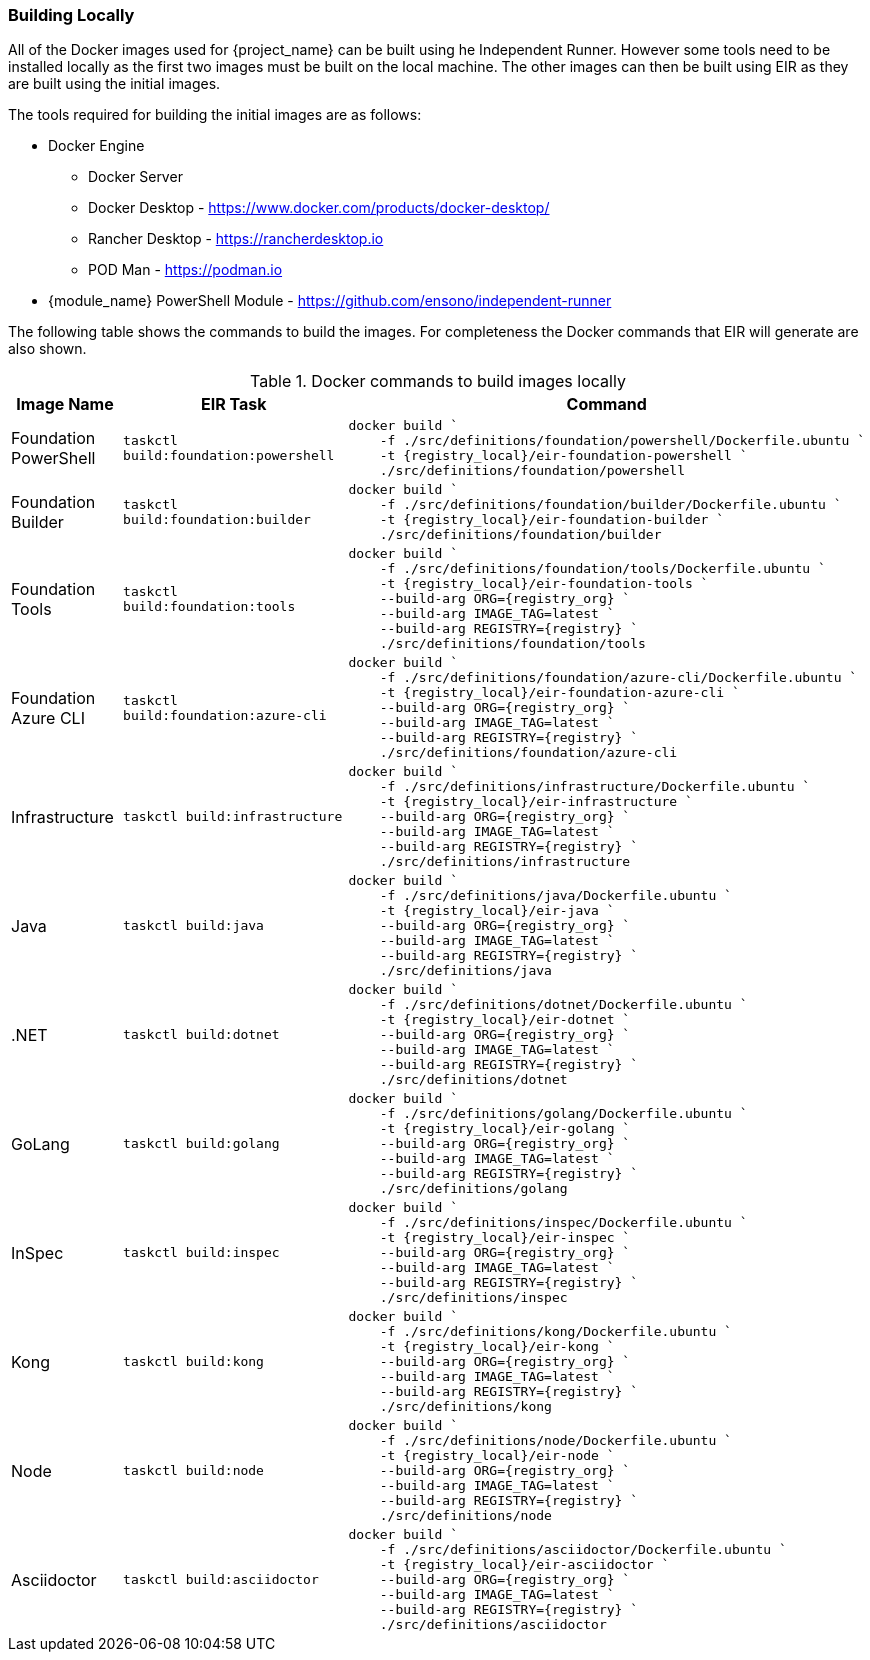 === Building Locally

All of the Docker images used for {project_name} can be built using he Independent Runner. However some tools need to be installed locally as the first two images must be built on the local machine. The other images can then be built using EIR as they are built using the initial images.

The tools required for building the initial images are as follows:

* Docker Engine
** Docker Server
** Docker Desktop - https://www.docker.com/products/docker-desktop/
** Rancher Desktop - https://rancherdesktop.io 
** POD Man - https://podman.io
* {module_name} PowerShell Module - https://github.com/ensono/independent-runner

The following table shows the commands to build the images. For completeness the Docker commands that EIR will generate are also shown.

.Docker commands to build images locally
[cols="1,2a,3a",options="header",stripes=even]
|===
| Image Name | EIR Task | Command
| Foundation PowerShell | `taskctl build:foundation:powershell` |

----
docker build `
    -f ./src/definitions/foundation/powershell/Dockerfile.ubuntu `
    -t {registry_local}/eir-foundation-powershell `
    ./src/definitions/foundation/powershell
----
| Foundation Builder | `taskctl build:foundation:builder` |

----
docker build `
    -f ./src/definitions/foundation/builder/Dockerfile.ubuntu `
    -t {registry_local}/eir-foundation-builder `
    ./src/definitions/foundation/builder
----
| Foundation Tools | `taskctl build:foundation:tools` |

----
docker build `
    -f ./src/definitions/foundation/tools/Dockerfile.ubuntu `
    -t {registry_local}/eir-foundation-tools `
    --build-arg ORG={registry_org} `
    --build-arg IMAGE_TAG=latest `
    --build-arg REGISTRY={registry} `
    ./src/definitions/foundation/tools
----
| Foundation Azure CLI | `taskctl build:foundation:azure-cli` |

----
docker build `
    -f ./src/definitions/foundation/azure-cli/Dockerfile.ubuntu `
    -t {registry_local}/eir-foundation-azure-cli `
    --build-arg ORG={registry_org} `
    --build-arg IMAGE_TAG=latest `
    --build-arg REGISTRY={registry} `
    ./src/definitions/foundation/azure-cli
----
| Infrastructure | `taskctl build:infrastructure` |

----
docker build `
    -f ./src/definitions/infrastructure/Dockerfile.ubuntu `
    -t {registry_local}/eir-infrastructure `
    --build-arg ORG={registry_org} `
    --build-arg IMAGE_TAG=latest `
    --build-arg REGISTRY={registry} `
    ./src/definitions/infrastructure
----
| Java | `taskctl build:java` |

----
docker build `
    -f ./src/definitions/java/Dockerfile.ubuntu `
    -t {registry_local}/eir-java `
    --build-arg ORG={registry_org} `
    --build-arg IMAGE_TAG=latest `
    --build-arg REGISTRY={registry} `
    ./src/definitions/java
----
| .NET | `taskctl build:dotnet` |

----
docker build `
    -f ./src/definitions/dotnet/Dockerfile.ubuntu `
    -t {registry_local}/eir-dotnet `
    --build-arg ORG={registry_org} `
    --build-arg IMAGE_TAG=latest `
    --build-arg REGISTRY={registry} `
    ./src/definitions/dotnet
----
| GoLang | `taskctl build:golang` |

----
docker build `
    -f ./src/definitions/golang/Dockerfile.ubuntu `
    -t {registry_local}/eir-golang `
    --build-arg ORG={registry_org} `
    --build-arg IMAGE_TAG=latest `
    --build-arg REGISTRY={registry} `
    ./src/definitions/golang
----
| InSpec | `taskctl build:inspec` |

----
docker build `
    -f ./src/definitions/inspec/Dockerfile.ubuntu `
    -t {registry_local}/eir-inspec `
    --build-arg ORG={registry_org} `
    --build-arg IMAGE_TAG=latest `
    --build-arg REGISTRY={registry} `
    ./src/definitions/inspec
----
| Kong | `taskctl build:kong` |

----
docker build `
    -f ./src/definitions/kong/Dockerfile.ubuntu `
    -t {registry_local}/eir-kong `
    --build-arg ORG={registry_org} `
    --build-arg IMAGE_TAG=latest `
    --build-arg REGISTRY={registry} `
    ./src/definitions/kong
----
| Node | `taskctl build:node` |

----
docker build `
    -f ./src/definitions/node/Dockerfile.ubuntu `
    -t {registry_local}/eir-node `
    --build-arg ORG={registry_org} `
    --build-arg IMAGE_TAG=latest `
    --build-arg REGISTRY={registry} `
    ./src/definitions/node
----
| Asciidoctor | `taskctl build:asciidoctor` |

----
docker build `
    -f ./src/definitions/asciidoctor/Dockerfile.ubuntu `
    -t {registry_local}/eir-asciidoctor `
    --build-arg ORG={registry_org} `
    --build-arg IMAGE_TAG=latest `
    --build-arg REGISTRY={registry} `
    ./src/definitions/asciidoctor
----
|===
